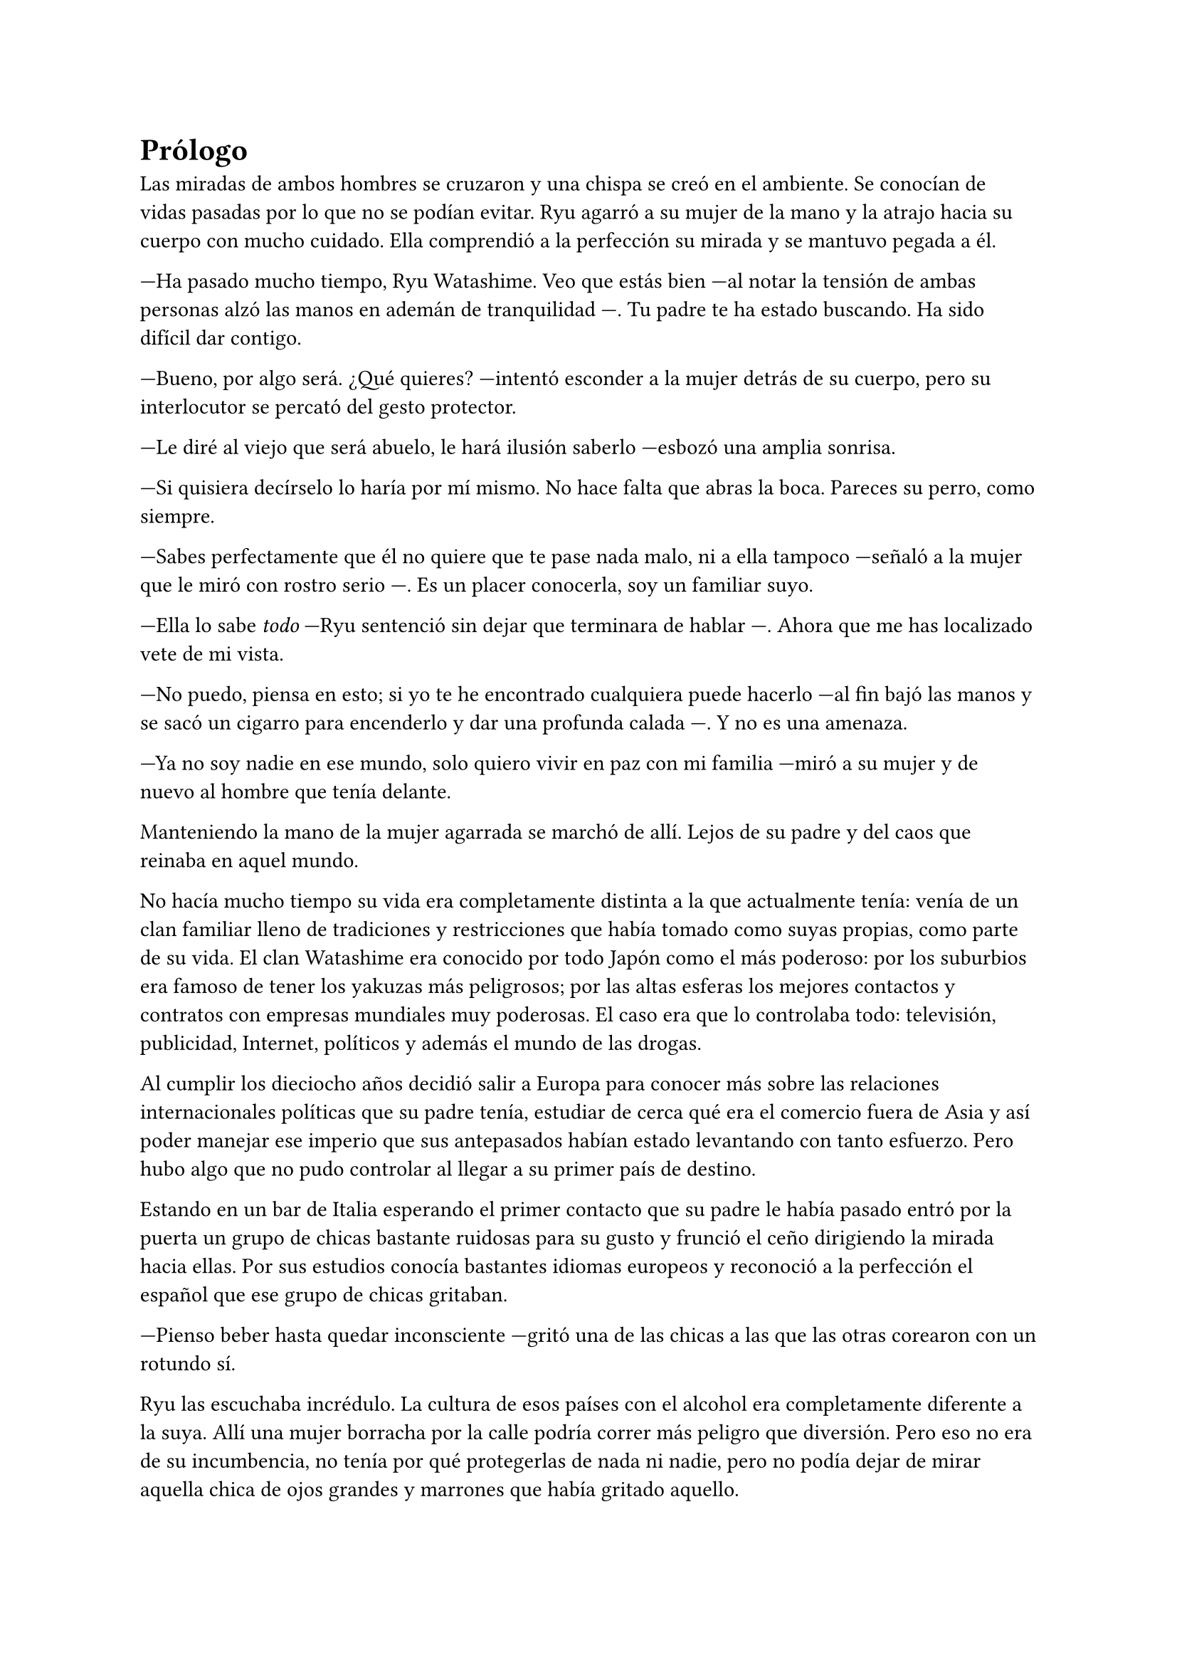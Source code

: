 = Prólogo

Las miradas de ambos hombres se cruzaron y una chispa se creó en el ambiente. Se conocían de vidas pasadas por lo que no se podían evitar. Ryu agarró a su mujer de la mano y la atrajo hacia su cuerpo con mucho cuidado. Ella comprendió a la perfección su mirada y se mantuvo pegada a él.

---Ha pasado mucho tiempo, Ryu Watashime. Veo que estás bien ---al notar la tensión de ambas personas alzó las manos en ademán de tranquilidad ---. Tu padre te ha estado buscando. Ha sido difícil dar contigo.

---Bueno, por algo será. ¿Qué quieres? ---intentó esconder a la mujer detrás de su cuerpo, pero su interlocutor se percató del gesto protector.

---Le diré al viejo que será abuelo, le hará ilusión saberlo ---esbozó una amplia sonrisa.

---Si quisiera decírselo lo haría por mí mismo. No hace falta que abras la boca. Pareces su perro, como siempre.

---Sabes perfectamente que él no quiere que te pase nada malo, ni a ella tampoco ---señaló a la mujer que le miró con rostro serio ---. Es un placer conocerla, soy un familiar suyo.

---Ella lo sabe _todo_ ---Ryu sentenció sin dejar que terminara de hablar ---. Ahora que me has localizado vete de mi vista.

---No puedo, piensa en esto; si yo te he encontrado cualquiera puede hacerlo ---al fin bajó las manos y se sacó un cigarro para encenderlo y dar una profunda calada ---. Y no es una amenaza.

---Ya no soy nadie en ese mundo, solo quiero vivir en paz con mi familia ---miró a su mujer y de nuevo al hombre que tenía delante.

// de una conversación a un cambio de vida. El cohete casi se me escapa.

Manteniendo la mano de la mujer agarrada se marchó de allí. Lejos de su padre y del caos que reinaba en aquel mundo.

No hacía mucho tiempo su vida era completamente distinta a la que actualmente tenía: venía de un clan familiar lleno de tradiciones y restricciones que había tomado como suyas propias, como parte de su vida. El clan Watashime era conocido por todo Japón como el más poderoso: por los suburbios era famoso de tener los yakuzas más peligrosos; por las altas esferas los mejores contactos y contratos con empresas mundiales muy poderosas. El caso era que lo controlaba todo: televisión, publicidad, Internet, políticos y además el mundo de las drogas.

Al cumplir los dieciocho años decidió salir a Europa para conocer más sobre las relaciones internacionales políticas que su padre tenía, estudiar de cerca qué era el comercio fuera de Asia y así poder manejar ese imperio que sus antepasados habían estado levantando con tanto esfuerzo. Pero hubo algo que no pudo controlar al llegar a su primer país de destino.

Estando en un bar de Italia esperando el primer contacto que su padre le había pasado entró por la puerta un grupo de chicas bastante ruidosas para su gusto y frunció el ceño dirigiendo la mirada hacia ellas. Por sus estudios conocía bastantes idiomas europeos y reconoció a la perfección el español que ese grupo de chicas gritaban.

---Pienso beber hasta quedar inconsciente ---gritó una de las chicas a las que las otras corearon con un rotundo sí.

Ryu las escuchaba incrédulo. La cultura de esos países con el alcohol era completamente diferente a la suya. Allí una mujer borracha por la calle podría correr más peligro que diversión. Pero eso no era de su incumbencia, no tenía por qué protegerlas de nada ni nadie, pero no podía dejar de mirar aquella chica de ojos grandes y marrones que había gritado aquello.

Con un mensaje canceló su cita de esa tarde y se quedó bebiendo gaseosa en la barra del bar mientras miraba al grupo. /*creepy*/ Se sorprendía de su actitud. Él no había sido criado para actuar tan impulsivo en esas decisiones, pero ver la libertad con la que la muchacha reía, hablaba y actuaba le cautivó.

Cuando las chicas abandonaron el bar sin casi poder mantenerse en pie el sol se estaba poniendo. Lo que le encantaba de Italia era el clima en el mes de abril por la tarde. Era cálido y empezaba a anochecer cada vez más tarde. Pero no pensaba en ello. Dejó pagada la cuenta y se marchó detrás de las chicas a cierta distancia/*CREEPY ALERT*/. Atento a lo que pudiera pasar. Él con el conocimiento de lucha que tenía podía protegerlas de cualquier malhechor. De pronto las chicas decidieron pararse y todas menos una optaron por entrar en una tienda a comprar, por lo que parecían gritar más alcohol. La chica de ojos grandes y marrones se quedó apoyada junto a una farola. Mientras daba vueltas al rededor se tropezó con su propio pie y él, al percatarse de su traspié, fue a socorrerla.

---¡Perdón! ---dijo tras caer en brazos del chico y rompió a reír ---. Creo que he bebido un poquito.

---No creo, ¿estás segura? ---Ryu se sorprendió a sí mismo con aquella broma, la cual hizo que ella alzara la mirada hacia él.

Y supieron en ese momento que eran el uno para el otro.

---Me llamo Lucía ---ella se llevó la mano al pecho para señalarse mientras se incorporaba, se colocó bien el pelo detrás de las orejas, pero un mechón rebelde del flequillo volvió a su frente en un instante ---, y tú no eres de aquí.

---Muy observadora ---asintió él sin perder la sonrisa ---. Mi nombre es Ryu.

Y pasó el tiempo.

Lucía y Ryu vivían en su piso en las afueras de Madrid. No era muy grande, pero sí lo suficiente para la familia que estaban creando. Había pasado un año desde que se conocieron en Italia y les había costado sudor y sangre conseguir vivir juntos. La familia de ella había sido muy tajante /*tajante?*/ con la decisión, ya que él era hermético con su familia y su pasado y no contaba absolutamente nada de él. Además de ser extranjero.

Finalmente dos meses antes de la decisión de vivir juntos él le había contado toda su historia, quién era y de dónde venía. Le dio a elegir a ella si seguir juntos o dejarlo todo por haberle ocultado la verdad, pero ella le sorprendió con su respuesta: estaba embarazada.

Con rapidez y sin querer hacer mucha fiesta decidieron casarse. Invitaron a los padres de ella tan solo para no dejarles al margen de la buena noticia ya que ella era la única hija que tenían y no quería perderlos.

---¿Qué crees que va a pasar ahora? ---Lucía estaba frente a la ventana con ambas manos en la tripa que ya se estaba dejando ver ---. Me preocupa que puedan dar contigo.

---He roto con mi pasado ---Ryu se acercó hasta ella y apoyó la frente en su hombro sin agacharse mucho ---. Deberían entenderlo.

---Quiero que ella crezca con sus padres ---susurró bajando la cabeza.

Ryu se separó y la giró agarrando sus hombros.

---¿Es una niña? ¿Ya lo sabes? 

Lucía asintió con la cabeza y se abrazaron. Ryu continuó.

---Va a ser la niña más amada del mundo.

Durante un tiempo no supo nada más de su padre ni de las personas que trabajaban para él, pero no quitaba que estuvieran observando cada movimiento que hacía. Finalmente bajó la guardia /* Ryu parecía muy positivo hasta ahora mismo */ y se dejó llevar por la paternidad en el momento en el que Lucía dio a luz una niña hermosa y sana a la que llamaron Séfora.

Séfora creció junto a sus abuelos maternos que, a pesar de la circunstancia que les había unido, aceptaron al marido de su única hija. En el momento de su primer cumpleaños Ryu decidió hacer algo que no había hecho su padre con él, escribirle cartas para contarle su vida. El tema no eran las cartas en sí sino el contenido que en ellas había /* las cartas no valen nada si no es por su contenido*/. Conocía el pasado de su padre gracias a los trabajadores que habían vivido muchas aventuras con él a lo largo de su vida. Era un hombre frío y de pocas palabras, por lo que él no quería ser así con su hija. Se había enamorado de la cultura que veía día a día en España y quería eso para ella.

Se sorprendió a sí mismo escribiéndole cada semana una carta y guardandolas para dárselas a partir de su décimo o undécimo cumpleaños, cuando pudiera comprender mejor su historia y su pasado. /* creepy */

Lo que no supo es que su final con Séfora fue más rápido de lo que hubiese imaginado. Cuando la pequeña Séfora tenía tres años la dejaron con sus abuelos. Querían tener una escapada de matrimonio, la cual hacía meses que no tenían. Lo planearon todo; el hotel, las actividades y las rutas que iban a hacer por la ciudad que habían escogido: Córdoba. Esa mañana se despidieron de la niña con un beso en la frente. Por la noche el coche había sido encontrado siniestrado en una carretera dirección al hotel. Ninguno había sobrevivido.

Desde ese entonces las cartas fueron olvidadas y la pequeña pasó a ser cuidada por sus abuelos maternos Antonio y Manuela.
